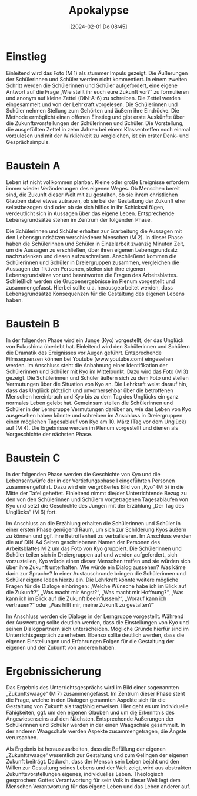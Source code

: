#+title:      Apokalypse
#+date:       [2024-02-01 Do 08:45]
#+filetags:   :04:hoffnung:
#+identifier: 20240201T084513

* Einstieg
Einleitend wird das Foto (M 1) als stummer Impuls gezeigt. Die Äußerungen der Schülerinnen und Schüler werden nicht kommentiert. In einem zweiten Schritt werden die Schülerinnen und Schüler aufgefordert, eine eigene Antwort auf die Frage „Wie stellt ihr euch eure Zukunft vor?“ zu formulieren und anonym auf kleine Zettel (DIN-A-6) zu schreiben. Die Zettel werden eingesammelt und von der Lehrkraft vorgelesen. Die Schülerinnen und Schüler nehmen Stellung zum Gehörten und äußern ihre Eindrücke. Die Methode ermöglicht einen offenen Einstieg und gibt erste Auskünfte über die Zukunftsvorstellungen der Schülerinnen und Schüler. Die Vorstellung, die ausgefüllten Zettel in zehn Jahren bei einem Klassentreffen noch einmal vorzulesen und mit der Wirklichkeit zu vergleichen, ist ein erster Denk- und Gesprächsimpuls.



* Baustein A
Leben ist nicht vollkommen planbar. Kleine oder große Ereignisse erfordern immer wieder Veränderungen des eigenen Weges. Ob Menschen bereit sind, die Zukunft dieser Welt mit zu gestalten, ob sie ihrem christlichen Glauben dabei etwas zutrauen, ob sie bei der Gestaltung der Zukunft eher selbstbezogen sind oder ob sie sich hilflos in ihr Schicksal fügen, verdeutlicht sich in Aussagen über das eigene Leben. Entsprechende Lebensgrundsätze stehen im Zentrum der folgenden Phase.

Die Schülerinnen und Schüler erhalten zur Erarbeitung die Aussagen mit den Lebensgrundsätzen verschiedener Menschen (M 2). In dieser Phase haben die Schülerinnen und Schüler in Einzelarbeit zwanzig Minuten Zeit, um die Aussagen zu erschließen, über ihren eigenen Lebensgrundsatz nachzudenken und diesen aufzuschreiben. Anschließend kommen die Schülerinnen und Schüler in Dreiergruppen zusammen, vergleichen die Aussagen der fiktiven Personen, stellen sich ihre eigenen Lebensgrundsätze vor und beantworten die Fragen des Arbeitsblattes. Schließlich werden die Gruppenergebnisse im Plenum vorgestellt und zusammengefasst. Hierbei sollte u.a. herausgearbeitet werden, dass Lebensgrundsätze Konsequenzen für die Gestaltung des eigenen Lebens haben.



* Baustein B
In der folgenden Phase wird ein Junge (Kyo) vorgestellt, der das Unglück von Fukushima überlebt hat. Einleitend wird den Schülerinnen und Schülern die Dramatik des Ereignisses vor Augen geführt. Entsprechende Filmsequenzen können bei Youtube (www.youtube.com) eingesehen werden. Im Anschluss steht die Anbahnung einer Identifikation der Schülerinnen und Schüler mit Kyo im Mittelpunkt. Dazu wird das Foto (M 3) gezeigt. Die Schülerinnen und Schüler äußern sich zu dem Foto und stellen Vermutungen über die Situation von Kyo an. Die Lehrkraft weist darauf hin, dass das Unglück plötzlich und unvorhersehbar über die betroffenen Menschen hereinbrach und Kyo bis zu dem Tag des Unglücks ein ganz normales Leben gelebt hat. Gemeinsam stellen die Schülerinnen und Schüler in der Lerngruppe Vermutungen darüber an, wie das Leben von Kyo ausgesehen haben könnte und schreiben im Anschluss in Dreiergruppen einen möglichen Tagesablauf von Kyo am 10. März (Tag vor dem Unglück) auf (M 4). Die Ergebnisse werden im Plenum vorgestellt und dienen als Vorgeschichte der nächsten Phase.



* Baustein C
In der folgenden Phase werden die Geschichte von Kyo und die Lebensentwürfe der in der Vertiefungsphase I eingeführten Personen zusammengeführt. Dazu wird ein vergrößertes Bild von „Kyo“ (M 5) in die Mitte der Tafel geheftet. Einleitend nimmt die/der Unterrichtende Bezug zu den von den Schülerinnen und Schülern vorgetragenen Tagesabläufen von Kyo und setzt die Geschichte des Jungen mit der Erzählung „Der Tag des Unglücks“ (M 6) fort.

Im Anschluss an die Erzählung erhalten die Schülerinnen und Schüler in einer ersten Phase genügend Raum, um sich zur Schilderung Kyos äußern zu können und ggf. ihre Betroffenheit zu verbalisieren. Im Anschluss werden die auf DIN-A4 Seiten geschriebenen Namen der Personen des Arbeitsblattes M 2 um das Foto von Kyo gruppiert. Die Schülerinnen und Schüler teilen sich in Dreiergruppen auf und werden aufgefordert, sich vorzustellen, Kyo würde einen dieser Menschen treffen und sie würden sich über ihre Zukunft unterhalten. Wie würde ein Dialog aussehen? Was käme darin zur Sprache? In einer Austauschrunde bringen die Schülerinnen und Schüler eigene Ideen hierzu ein. Die Lehrkraft könnte weitere mögliche Fragen für die Dialoge einbringen: „Welche Wünsche habe ich im Blick auf die Zukunft?“, „Was macht mir Angst?“, „Was macht mir Hoffnung?“, „Was kann ich im Blick auf die Zukunft beeinflussen?“, „Worauf kann ich vertrauen?“ oder „Was hilft mir, meine Zukunft zu gestalten?“

Im Anschluss werden die Dialoge in der Lerngruppe vorgestellt. Während der Auswertung sollte deutlich werden, dass die Einstellungen von Kyo und seinen Dialogpartnern sich unterscheiden. Mögliche Gründe hierfür sind im Unterrichtsgespräch zu erheben. Ebenso sollte deutlich werden, dass die eigenen Einstellungen und Erfahrungen Folgen für die Gestaltung der eigenen und der Zukunft von anderen haben.



* Ergebnissicherung
Das Ergebnis des Unterrichtsgesprächs wird im Bild einer sogenannten „Zukunftswaage“ (M 7) zusammengefasst. Im Zentrum dieser Phase steht die Frage, welche in den Dialogen genannten Aspekte sich für die Gestaltung von Zukunft als tragfähig erweisen. Hier geht es um individuelle Fähigkeiten, ggf. um den eigenen Glauben und um die Erkenntnis des Angewiesenseins auf den Nächsten. Entsprechende Äußerungen der Schülerinnen und Schüler werden in der einen Waagschale gesammelt. In der anderen Waagschale werden Aspekte zusammengetragen, die Ängste verursachen.

Als Ergebnis ist herauszuarbeiten, dass die Befüllung der eigenen „Zukunftswaage“ wesentlich zur Gestaltung und zum Gelingen der eigenen Zukunft beiträgt. Dadurch, dass der Mensch sein Leben bejaht und den Willen zur Gestaltung seines Lebens und der Welt zeigt, wird aus abstrakten Zukunftsvorstellungen eigenes, individuelles Leben. Theologisch gesprochen: Gottes Verantwortung für sein Volk in dieser Welt legt dem Menschen Verantwortung für das eigene Leben und das Leben anderer auf.
